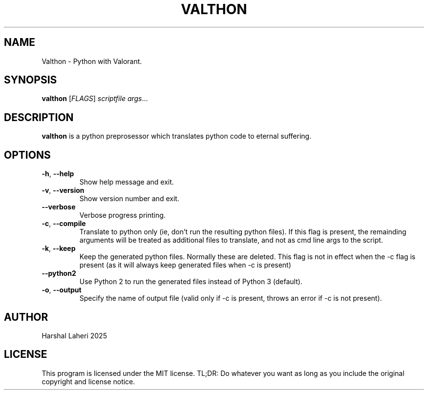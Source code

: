.TH VALTHON 1
.SH NAME
Valthon \- Python with Valorant.
.SH SYNOPSIS
.B valthon
[\fIFLAGS\fR]
.IR scriptfile
.IR args ...
.SH DESCRIPTION
.B valthon
is a python preprosessor which translates python code to eternal suffering.
.SH OPTIONS
.TP
.BR \-h ", " \-\-help
Show help message and exit.
.TP
.BR \-v ", " \-\-version
Show version number and exit.
.TP
.BR \-\-verbose
Verbose progress printing.
.TP
.BR \-c ", " \-\-compile
Translate to python only (ie, don't run the resulting python files). If this flag is present, the remainding arguments will be treated as additional files to translate, and not as cmd line args to the script. 
.TP
.BR \-k ", " \-\-keep
Keep the generated python files. Normally these are deleted.
This flag is not in effect when the -c flag is present (as it will always keep generated files when -c is present)
.TP
.BR \-\-python2
Use Python 2 to run the generated files instead of Python 3 (default).
.TP
.BR \-o ", " \-\-output
Specify the name of output file (valid only if -c is present, throws an error if -c is not present).
.SH AUTHOR
Harshal Laheri 2025
.SH LICENSE
This program is licensed under the MIT license. TL;DR: Do whatever you want as long as you include the original copyright and license notice.
